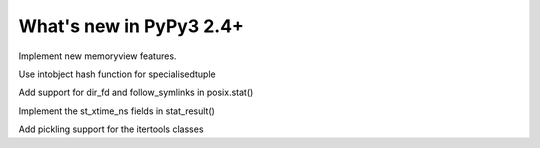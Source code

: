 ========================
What's new in PyPy3 2.4+
========================

.. this is the revision after pypy3-release-2.4.x was branched
.. startrev: 3f967c2be00e

.. branch: py3k-memoryview

Implement new memoryview features.

.. branch: py3.3

.. branch: py3.3-hashfix

Use intobject hash function for specialisedtuple

.. branch: follow_symlinks

Add support for dir_fd and follow_symlinks in posix.stat()

.. branch: stat_ns

Implement the st_xtime_ns fields in stat_result()

.. branch: 33_fix_itertools

Add pickling support for the itertools classes

.. branch: py3k-update

.. branch: py3k-get_clock_info

.. branch: py3k-update

